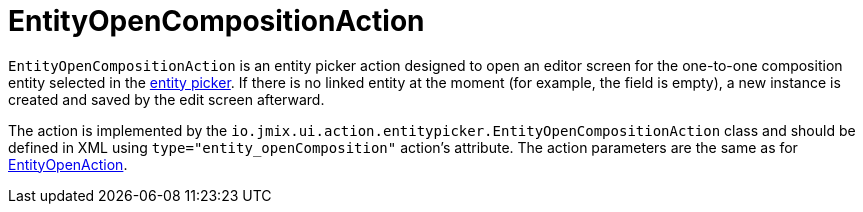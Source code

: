 = EntityOpenCompositionAction

`EntityOpenCompositionAction` is an entity picker action designed to open an editor screen for the one-to-one composition entity selected in the xref:vcl/components/entity-picker.adoc[entity picker]. If there is no linked entity at the moment (for example, the field is empty), a new instance is created and saved by the edit screen afterward.

The action is implemented by the `io.jmix.ui.action.entitypicker.EntityOpenCompositionAction` class and should be defined in XML using `type="entity_openComposition"` action’s attribute. The action parameters are the same as for xref:actions/standard-actions/entity-open-action.adoc[EntityOpenAction].